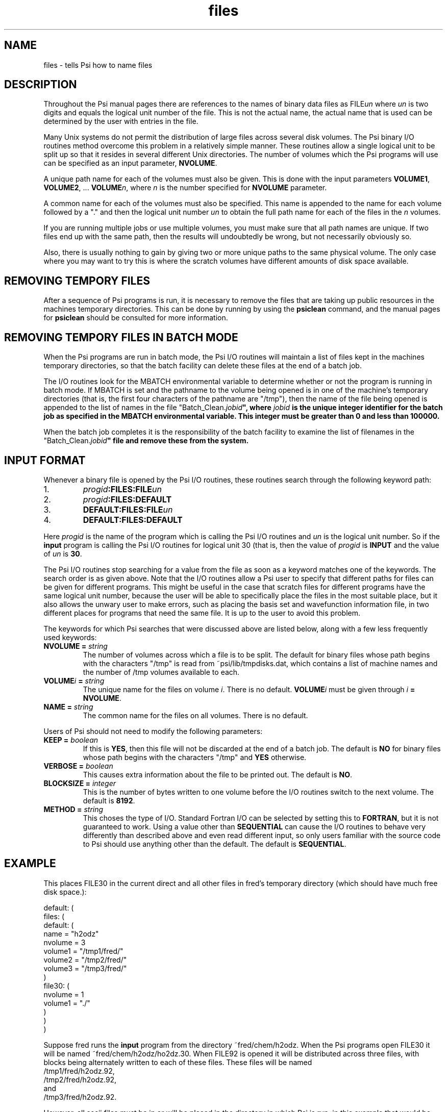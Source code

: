 .TH files 2 "10 April, 1991" "\*(]W" "\*(]D"
.SH NAME
files \- tells Psi how to name files

.SH DESCRIPTION
.LP
Throughout the Psi manual pages there are references to the names
of binary data files as
FILE\fIun\fP where \fIun\fP is two digits and equals the logical unit number
of the file.  This is not the actual name, the
actual name that is used can be determined by the user with entries
in the
.pN INPUT
file.

.LP
Many Unix systems do not permit the distribution of large files across
several disk volumes.  The Psi binary I/O routines method overcome
this problem in a relatively simple manner.  These routines allow a
single logical unit to be split up so that it resides
in several different Unix directories.  The number of volumes which
the Psi programs will use can be specified as an input parameter,
.BR NVOLUME .

.LP
A unique path name for each of the volumes must also be given.
This is done with the input
parameters \fBVOLUME1\fP, \fBVOLUME2\fP, ...  \fBVOLUME\fP\fIn\fP,
where \fIn\fP is the number specified for \fBNVOLUME\fP parameter.

.LP
A common name for each of the volumes must also be specified.  This
name is appended to the name for each volume followed by a "." and
then the logical unit number \fIun\fP to obtain the full path name for
each of the files in the \fIn\fP volumes.

.LP
If you are running multiple jobs or use multiple volumes, you must
make sure that all path names are unique.  If two files end up with
the same path, then the results will undoubtedly be wrong, but not
necessarily obviously so.

.LP
Also, there is usually nothing to gain
by giving two or more unique paths to the same physical volume.  The
only case where you may want to try this is where the scratch
volumes have different amounts of disk space available.

.SH REMOVING TEMPORY FILES
.LP
After a sequence of Psi programs is run, it is necessary to remove the
files that are taking up public resources in the machines temporary
directories.  This can be done by running by using the \fBpsiclean\fP
command, and the manual pages for \fBpsiclean\fP should be consulted for
more information.

.SH REMOVING TEMPORY FILES IN BATCH MODE
.LP
When the Psi programs are run in batch mode, the Psi I/O routines will
maintain a list of files kept in the machines temporary directories, so
that the batch facility can delete these files at the end of a batch job.

.LP
The I/O routines look for the MBATCH environmental variable to determine
whether or not the program is running in batch mode.  If MBATCH is set and
the pathname to the volume being opened is in one of the machine's temporary
directories (that is, the first four characters of the pathname are "/tmp"),
then the name of the file being opened is appended to the list of names
in the file "Batch_Clean.\fIjobid\fB", where \fIjobid\fB is the unique
integer identifier for the batch job as specified in the MBATCH environmental
variable.  This integer must be greater than 0 and less than 100000.

.LP
When the batch job completes it is the responsibility of the batch
facility to examine the list of filenames in the "Batch_Clean.\fIjobid\fB"
file and remove these from the system.

.SH INPUT FORMAT
.LP
Whenever a binary file is opened by the Psi I/O routines,
these routines search through the following keyword path:
.IP "1."
\fIprogid\fP\fB:FILES:FILE\fP\fIun\fP
.IP "2."
\fIprogid\fP\fB:FILES:DEFAULT\fP
.IP "3."
\fBDEFAULT:FILES:FILE\fP\fIun\fP
.IP "4."
\fBDEFAULT:FILES:DEFAULT\fP
.LP
Here \fIprogid\fP is the name of the program which is calling the
Psi I/O routines and \fIun\fP is the logical unit number.
So if the \fBinput\fP program is calling the
Psi I/O routines for logical unit 30 (that is,
.pN FILE30 ),
then the value of \fIprogid\fP is \fBINPUT\fP and the value of \fIun\fP
is \fB30\fP.

.LP
The Psi I/O routines stop searching for a value from the
.pN INPUT
file as soon as a keyword matches one of the keywords.  The search order
is as given above.  Note that the I/O routines allow a Psi user to
specify that different paths for files can be given for different programs.
This might be useful in the case that scratch files for different programs
have the same logical unit number, because the user will be able to specifically
place the files in the most suitable place, but it also allows the unwary user
to make errors, such as placing the basis set and wavefunction information
file,
.pN FILE30 ,
in two different places for programs that need the same file.  It is up
to the user to avoid this problem.

.LP
The keywords for which Psi searches that were discussed above
are listed below, along with
a few less frequently used keywords:

.IP "\fBNVOLUME =\fP \fIstring\fP"
The number of volumes across which a file is to be split.
The default for binary files whose path begins with the characters "/tmp"
is read from ~psi/lib/tmpdisks.dat, which contains a list of machine
names and the number of /tmp volumes available to each.

.IP "\fBVOLUME\fP\fIi\fP\fB =\fP \fIstring\fP"
The unique name for the files on volume \fIi\fP.
There is no default.  \fBVOLUME\fP\fIi\fP must be given through
\fIi\fP\fB = NVOLUME\fP.

.IP "\fBNAME =\fP \fIstring\fP"
The common name for the files on all volumes.
There is no default.

.LP
Users of Psi should not need to modify the following parameters:

.IP "\fBKEEP =\fP \fIboolean\fP"
If this is \fBYES\fP, then this file will not be discarded at the
end of a batch job.
The default is \fBNO\fP for binary files whose path begins with
the characters "/tmp" and \fBYES\fP otherwise.

.IP "\fBVERBOSE =\fP \fIboolean\fP"
This causes extra information about the file to be printed out.
The default is \fBNO\fP.

.IP "\fBBLOCKSIZE =\fP \fIinteger\fP"
This is the number of bytes written to one volume before the I/O routines
switch to the next volume.
The default is \fB8192\fP.

.IP "\fBMETHOD =\fP \fIstring\fP"
This choses the type of I/O.  Standard Fortran I/O can be selected
by setting this to \fBFORTRAN\fP, but it is not guaranteed to work.
Using a value other than \fBSEQUENTIAL\fP can cause the I/O routines
to behave very differently than described above and even read different
input, so only users familiar with the source code to Psi should use
anything other than the default.
The default is \fBSEQUENTIAL\fP.

.SH EXAMPLE
.LP
This places FILE30 in the current direct and all other files
in fred's temporary directory (which should have much free disk
space.):
.nf

  default: (
    files: (
      default: (
        name = "h2odz"
        nvolume = 3
        volume1 = "/tmp1/fred/"
        volume2 = "/tmp2/fred/"
        volume3 = "/tmp3/fred/"
        )
      file30: (
        nvolume = 1
        volume1 = "./"
        )
      )
    )
.fi
.LP
Suppose fred runs the \fBinput\fP program from the directory ~fred/chem/h2odz.
When the Psi programs open FILE30
it will be named ~fred/chem/h2odz/ho2dz.30.
When FILE92 is opened it will be distributed across three files, with
blocks being alternately written to each of these files.
These files will be named
.nf
/tmp1/fred/h2odz.92,
/tmp2/fred/h2odz.92,
and
/tmp3/fred/h2odz.92.
.fi

.LP
However, all ascii files
must be in or will be placed in the directory in which
Psi is run; in this example that would be ~fred/chem/h2odz.
So the ascii files used in this example would be named
.nf
.pN INPUT , ~fred/chem/h2odz/
.pN OUTPUT , ~fred/chem/h2odz/
and
.pN BASIS . ~fred/chem/h2odz/
.fi
..

